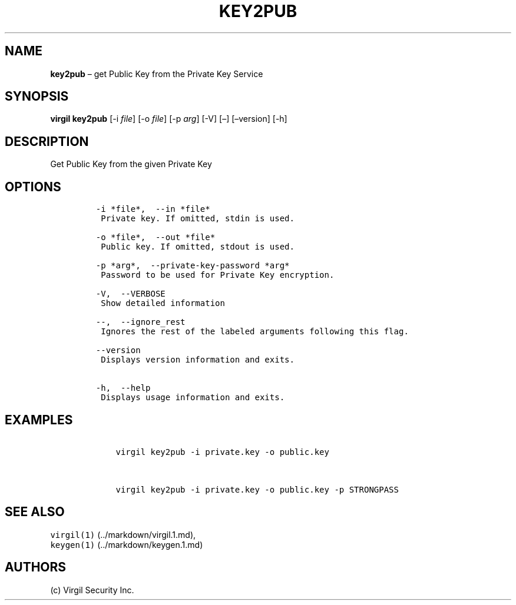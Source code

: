 .\" Automatically generated by Pandoc 1.16.0.2
.\"
.TH "KEY2PUB" "1" "February 29, 2016" "Virgil Security CLI (2.0.0)" "Virgil"
.hy
.SH NAME
.PP
\f[B]key2pub\f[] \[en] get Public Key from the Private Key Service
.SH SYNOPSIS
.PP
\f[B]virgil key2pub\f[] [\-i \f[I]file\f[]] [\-o \f[I]file\f[]] [\-p
\f[I]arg\f[]] [\-V] [\[en]] [\[en]version] [\-h]
.SH DESCRIPTION
.PP
Get Public Key from the given Private Key
.SH OPTIONS
.IP
.nf
\f[C]
\-i\ *file*,\ \ \-\-in\ *file*
\ Private\ key.\ If\ omitted,\ stdin\ is\ used.

\-o\ *file*,\ \ \-\-out\ *file*
\ Public\ key.\ If\ omitted,\ stdout\ is\ used.

\-p\ *arg*,\ \ \-\-private\-key\-password\ *arg*
\ Password\ to\ be\ used\ for\ Private\ Key\ encryption.

\-V,\ \ \-\-VERBOSE
\ Show\ detailed\ information

\-\-,\ \ \-\-ignore_rest
\ Ignores\ the\ rest\ of\ the\ labeled\ arguments\ following\ this\ flag.

\-\-version
\ Displays\ version\ information\ and\ exits.

\-h,\ \ \-\-help
\ Displays\ usage\ information\ and\ exits.
\f[]
.fi
.SH EXAMPLES
.IP
.nf
\f[C]
\ \ \ \ virgil\ key2pub\ \-i\ private.key\ \-o\ public.key


\ \ \ \ virgil\ key2pub\ \-i\ private.key\ \-o\ public.key\ \-p\ STRONGPASS
\f[]
.fi
.SH SEE ALSO
.PP
\f[C]virgil(1)\f[] (../markdown/virgil.1.md),
.PD 0
.P
.PD
\f[C]keygen(1)\f[] (../markdown/keygen.1.md)
.SH AUTHORS
(c) Virgil Security Inc.
